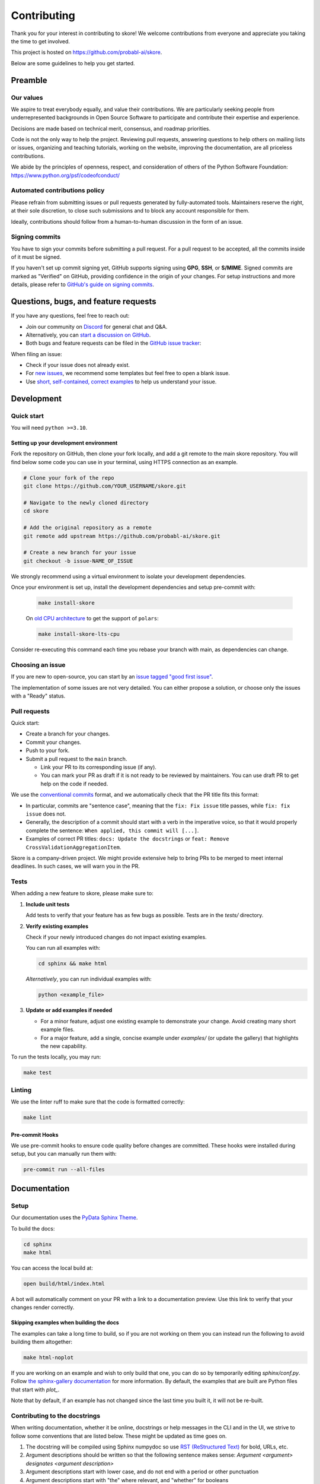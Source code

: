 .. _contributing:

============
Contributing
============

Thank you for your interest in contributing to skore! We welcome contributions from
everyone and appreciate you taking the time to get involved.

This project is hosted on https://github.com/probabl-ai/skore.

Below are some guidelines to help you get started.

Preamble
=========

Our values
-----------

We aspire to treat everybody equally, and value their contributions.
We are particularly seeking people from underrepresented backgrounds in Open Source Software to participate and contribute their expertise and experience.

Decisions are made based on technical merit, consensus, and roadmap priorities.

Code is not the only way to help the project. Reviewing pull requests, answering questions to help others on mailing lists or issues, organizing and teaching tutorials, working on the website, improving the documentation, are all priceless contributions.

We abide by the principles of openness, respect, and consideration of others of the Python Software Foundation: https://www.python.org/psf/codeofconduct/

Automated contributions policy
------------------------------

Please refrain from submitting issues or pull requests generated by fully-automated tools. Maintainers reserve the right, at their sole discretion, to close such submissions and to block any account responsible for them.

Ideally, contributions should follow from a human-to-human discussion in the form of an issue.

Signing commits
---------------

You have to sign your commits before submitting a pull request.
For a pull request to be accepted, all the commits inside of it must be signed.

If you haven't set up commit signing yet, GitHub supports signing using **GPG**, **SSH**, or **S/MIME**. Signed commits are marked as "Verified" on GitHub, providing confidence in the origin of your changes.
For setup instructions and more details, please refer to `GitHub's guide on signing commits <https://docs.github.com/en/authentication/managing-commit-signature-verification/signing-commits>`_.

Questions, bugs, and feature requests
=====================================

If you have any questions, feel free to reach out:

* Join our community on `Discord <https://discord.gg/scBZerAGwW>`_ for general chat and Q&A.
* Alternatively, you can `start a discussion on GitHub <https://github.com/probabl-ai/skore/discussions>`_.
* Both bugs and feature requests can be filed in the `GitHub issue tracker <https://github.com/probabl-ai/skore/issues>`_:

When filing an issue:

* Check if your issue does not already exist.
* For `new issues <https://github.com/probabl-ai/skore/issues/new/choose>`_, we recommend some templates but feel free to open a blank issue.
* Use `short, self-contained, correct examples <http://sscce.org/>`_ to help us understand your issue.

Development
===========

Quick start
-----------

You will need ``python >=3.10``.

Setting up your development environment
^^^^^^^^^^^^^^^^^^^^^^^^^^^^^^^^^^^^^^^

Fork the repository on GitHub, then clone your fork locally, and add a git remote to the main skore repository.
You will find below some code you can use in your terminal, using HTTPS connection as an example.

.. code-block:: bash

    # Clone your fork of the repo
    git clone https://github.com/YOUR_USERNAME/skore.git

    # Navigate to the newly cloned directory
    cd skore

    # Add the original repository as a remote
    git remote add upstream https://github.com/probabl-ai/skore.git

    # Create a new branch for your issue
    git checkout -b issue-NAME_OF_ISSUE

We strongly recommend using a virtual environment to isolate your development dependencies.

Once your environment is set up, install the development dependencies and setup pre-commit with:

    .. code-block:: bash

        make install-skore

    On `old CPU architecture <https://github.com/pola-rs/polars?tab=readme-ov-file#legacy>`_ to get the support of ``polars``:

    .. code-block:: bash

        make install-skore-lts-cpu

Consider re-executing this command each time you rebase your branch with main, as dependencies can change.


Choosing an issue
-----------------

If you are new to open-source, you can start by an `issue tagged "good first issue" <https://github.com/probabl-ai/skore/issues?q=is%3Aissue%20state%3Aopen%20label%3A%22good%20first%20issue%22>`_.

The implementation of some issues are not very detailed. You can either propose a solution, or choose only the issues with a "Ready" status.

Pull requests
-------------

Quick start:

-   Create a branch for your changes.

-   Commit your changes.

-   Push to your fork.

-   Submit a pull request to the ``main`` branch.

    -   Link your PR to its corresponding issue (if any).

    -   You can mark your PR as draft if it is not ready to be reviewed by maintainers. You can use draft PR to get help on the code if needed.

We use the `conventional commits <https://www.conventionalcommits.org/en/v1.0.0/#summary>`_ format, and we automatically check that the PR title fits this format:

- In particular, commits are "sentence case", meaning that the ``fix: Fix issue`` title passes, while ``fix: fix issue`` does not.
- Generally, the description of a commit should start with a verb in the imperative voice, so that it would properly complete the sentence: ``When applied, this commit will [...]``.
- Examples of correct PR titles: ``docs: Update the docstrings`` or ``feat: Remove CrossValidationAggregationItem``.

Skore is a company-driven project. We might provide extensive help to bring PRs to be merged to meet internal deadlines. In such cases, we will warn you in the PR.

Tests
-----

When adding a new feature to skore, please make sure to:

#.  **Include unit tests**

    Add tests to verify that your feature has as few bugs as possible. Tests are in the `tests/` directory.

#.  **Verify existing examples**

    Check if your newly introduced changes do not impact existing examples.

    You can run all examples with:

    .. code-block:: bash

        cd sphinx && make html

    *Alternatively*, you can run individual examples with:

    .. code-block:: bash

        python <example_file>

#.  **Update or add examples if needed**

    -   For a minor feature, adjust one existing example to demonstrate your change.
        Avoid creating many short example files.

    -   For a major feature, add a single, concise example under `examples/` (or update
        the gallery) that highlights the new capability.

To run the tests locally, you may run:

.. code-block:: bash

    make test

Linting
-------

We use the linter ruff to make sure that the code is formatted correctly:

.. code-block:: bash

    make lint

Pre-commit Hooks
^^^^^^^^^^^^^^^^

We use pre-commit hooks to ensure code quality before changes are committed. These hooks were installed during setup, but you can manually run them with:

.. code-block:: bash

    pre-commit run --all-files


Documentation
=============

Setup
-----

Our documentation uses the `PyData Sphinx Theme <https://pydata-sphinx-theme.readthedocs.io/>`_.

To build the docs:

.. code-block:: bash

    cd sphinx
    make html

You can access the local build at:

.. code-block:: bash

    open build/html/index.html

A bot will automatically comment on your PR with a link to a documentation preview. Use this link to verify that your changes render correctly.

Skipping examples when building the docs
^^^^^^^^^^^^^^^^^^^^^^^^^^^^^^^^^^^^^^^^

The examples can take a long time to build, so if you are not working on them you can instead run the following to avoid building them altogether:

.. code-block:: bash

    make html-noplot

If you are working on an example and wish to only build that one, you can do so by temporarily editing `sphinx/conf.py`.
Follow `the sphinx-gallery documentation <https://sphinx-gallery.github.io/stable/configuration.html#parsing-and-executing-examples-via-matching-patterns>`_ for more information.
By default, the examples that are built are Python files that start with `plot_`.

Note that by default, if an example has not changed since the last time you built it, it will not be re-built.

Contributing to the docstrings
------------------------------

When writing documentation, whether it be online, docstrings or help messages in the CLI and in the UI, we strive to follow some conventions that are listed below. These might be updated as time goes on.

#. The docstring will be compiled using Sphinx numpydoc so use `RST (ReStructured Text) <https://docs.open-mpi.org/en/v5.0.x/developers/rst-for-markdown-expats.html>`_ for bold, URLs, etc.
#. Argument descriptions should be written so that the following sentence makes sense: `Argument <argument> designates <argument description>`
#. Argument descriptions start with lower case, and do not end with a period or other punctuation
#. Argument descriptions start with "the" where relevant, and "whether" for booleans
#. Text is written in US English (use "visualize" rather than "visualise")
#. In the CLI, positional arguments are written in snake case (``snake_case``), keyword arguments in kebab case (``kebab-case``)
#. When there is a default argument, it should be shown in the help message, typically with ``(default: <default value>)`` at the end of the message
#. Use clear, concise language (e.g. that can be understood by non-native English speakers)

Contributing to the examples
----------------------------

The examples are stored in the `examples` folder:

- They are organized in subcategories.
- They should be written in a python script (`.py`), with cells marked by `# %%`, to separate code cells and markdown cells, as they will be rendered as notebooks (`.ipynb`).
- The file should start with a docstring giving the example title.
- No example should require to have large files stored in this repository. For example, no dataset should be stored, it should be downloaded in the script.
- When built (using `make html` for example), these examples will automatically be converted into RST files in the `sphinx/auto_examples` subfolder. This subfolder is listed in the gitignore and cannot be pushed.
- If you are visualizing the examples on the online documentation and notice some typos or things that could be improved, make sure that you are viewing the `dev` version of the documentation which is the latest version (e.g. check that the typo has not already been solved for example).
- New examples should use datasets that are sufficiently interesting yet reasonably sized (avoid synthetic datasets with near-perfect scores). As examples are executed during the documentation build, their runtime must remain short (ideally under a few minutes).

Guidelines for creating effective examples:

1. **Types of examples**:
   - **Doctests**: Use these in API documentation for demonstrating simple usage patterns.
   - **User guide examples**: Create comprehensive examples that demonstrate functionality in real-world contexts.

2. **Small features**: For minor features, for instance when extending existing assets or easying a supported use-case, don't create standalone examples. Instead, incorporate these into existing relevant documentation where they make sense contextually.

3. **Example content**: Focus on demonstrating the core concept rather than exhaustively listing all possible arguments. Show the global idea of how to use the feature effectively.

4. **Dataset selection**:
   - Use meaningful, realistic datasets (not synthetic data with artificially high scores)
   - Ensure examples execute efficiently (under a few minutes)
   - Prefer built-in or easily downloadable datasets
   - If downloading data, include clear code for this process

Contributing to the README
--------------------------

The `README.md` file can be modified and is part of the documentation (although it is not included in the online documentation).
This file is used to be presented on `PyPI <https://pypi.org/project/skore/#description>`_.


Pull Request Checklist
======================

Before marking your pull request as ready for review, ensure you have:

1. Created or updated unit tests for your changes
2. Run all tests locally and verified they pass
3. Updated documentation if necessary
4. Make sure the documentation can be ran without warning nor failure.
5. Run pre-commit hooks on your code
6. Signed all your commits

This checklist helps maintain code quality and ensures a smooth review process.
